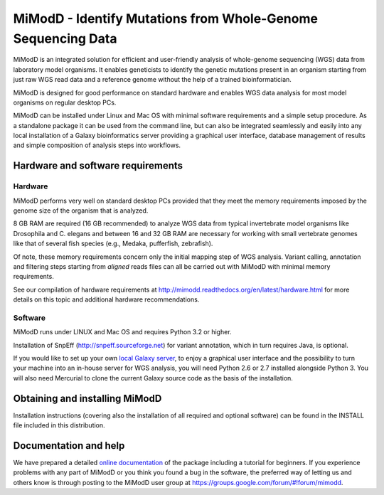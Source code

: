 MiModD - Identify Mutations from Whole-Genome Sequencing Data
*************************************************************

MiModD is an integrated solution for efficient and user-friendly analysis of 
whole-genome sequencing (WGS) data from laboratory model organisms. 
It enables geneticists to identify the genetic mutations present in an organism 
starting from just raw WGS read data and a reference genome without the help of 
a trained bioinformatician.

MiModD is designed for good performance on standard hardware and enables WGS 
data analysis for most model organisms on regular desktop PCs.

MiModD can be installed under Linux and Mac OS with minimal software 
requirements and a simple setup procedure. As a standalone package it can be 
used from the command line, but can also be integrated seamlessly and easily 
into any local installation of a Galaxy bioinformatics server providing a 
graphical user interface, database management of results and simple composition 
of analysis steps into workflows.

Hardware and software requirements
==================================

Hardware
--------

MiModD performs very well on standard desktop PCs provided that they meet the 
memory requirements imposed by the genome size of the organism that is analyzed. 

8 GB RAM are required (16 GB recommended) to analyze WGS data from typical 
invertebrate model organisms like Drosophila and C. elegans and between 16 and 
32 GB RAM are necessary for working with small vertebrate genomes like that 
of several fish species (e.g., Medaka, pufferfish, zebrafish). 

Of note, these memory requirements concern only the initial mapping step of WGS 
analysis. Variant calling, annotation and filtering steps starting from 
*aligned* reads files can all be carried out with MiModD with minimal memory 
requirements.

See our compilation of hardware requirements at 
http://mimodd.readthedocs.org/en/latest/hardware.html for more details on this 
topic and additional hardware recommendations.

Software
--------

MiModD runs under LINUX and Mac OS and requires Python 3.2 or higher.

Installation of SnpEff (http://snpeff.sourceforge.net) for variant annotation, 
which in turn requires Java, is optional.

If you would like to set up your own `local Galaxy server 
<https://wiki.galaxyproject.org/Admin/GetGalaxy>`_, to enjoy a graphical user 
interface and the possibility to turn your machine into an in-house server for 
WGS analysis, you will need Python 2.6 or 2.7 installed alongside Python 3. 
You will also need Mercurial to clone the current Galaxy source code as the 
basis of the installation.

Obtaining and installing MiModD
===============================
Installation instructions (covering also the installation of all required 
and optional software) can be found in the INSTALL file included in this 
distribution.

Documentation and help
======================
We have prepared a detailed `online documentation 
<http://mimodd.readthedocs.org/en/latest/>`_ of the package including a tutorial for 
beginners. If you experience problems with any part of MiModD or you think you 
found a bug in the software, the preferred way of letting us and others know is 
through posting to the MiModD user group at 
https://groups.google.com/forum/#!forum/mimodd.


